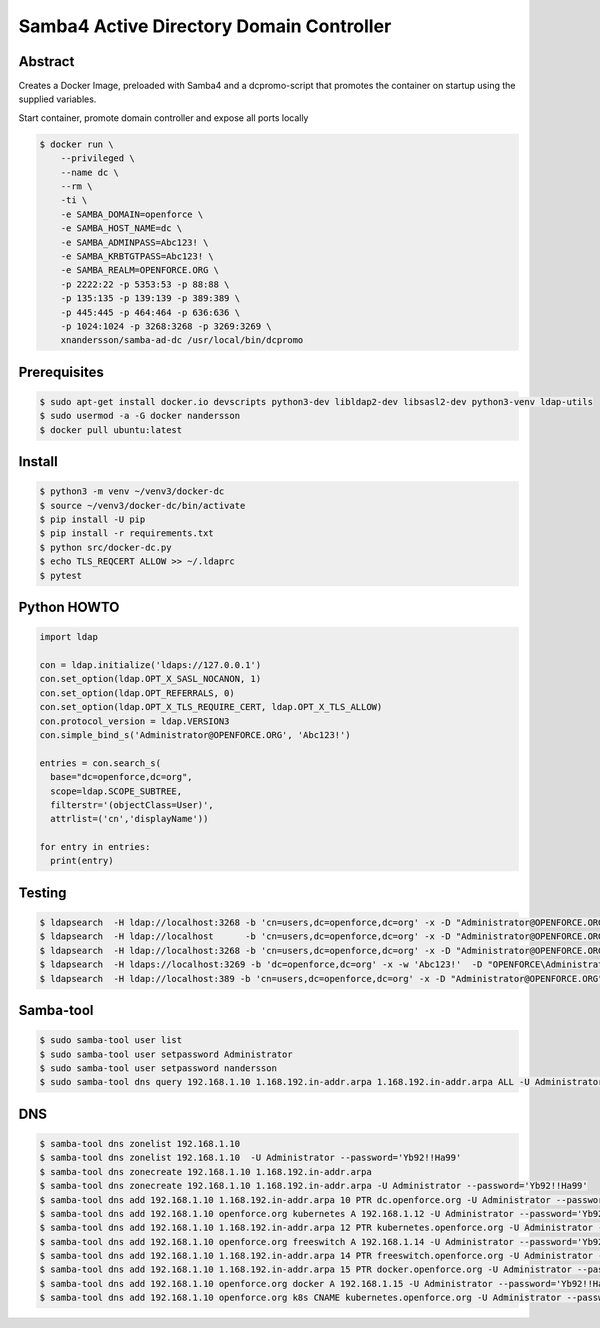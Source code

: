 =========================================
Samba4 Active Directory Domain Controller
=========================================

Abstract
--------

Creates a Docker Image, preloaded with Samba4 and a dcpromo-script
that promotes the container on startup using the supplied variables.

Start container, promote domain controller and expose all ports locally

.. code:: bash

  $ docker run \
      --privileged \
      --name dc \
      --rm \
      -ti \
      -e SAMBA_DOMAIN=openforce \
      -e SAMBA_HOST_NAME=dc \
      -e SAMBA_ADMINPASS=Abc123! \
      -e SAMBA_KRBTGTPASS=Abc123! \
      -e SAMBA_REALM=OPENFORCE.ORG \
      -p 2222:22 -p 5353:53 -p 88:88 \
      -p 135:135 -p 139:139 -p 389:389 \
      -p 445:445 -p 464:464 -p 636:636 \
      -p 1024:1024 -p 3268:3268 -p 3269:3269 \
      xnandersson/samba-ad-dc /usr/local/bin/dcpromo


Prerequisites
-------------

.. code:: bash

  $ sudo apt-get install docker.io devscripts python3-dev libldap2-dev libsasl2-dev python3-venv ldap-utils
  $ sudo usermod -a -G docker nandersson
  $ docker pull ubuntu:latest
  

Install
-------

.. code:: bash

  $ python3 -m venv ~/venv3/docker-dc
  $ source ~/venv3/docker-dc/bin/activate
  $ pip install -U pip
  $ pip install -r requirements.txt
  $ python src/docker-dc.py
  $ echo TLS_REQCERT ALLOW >> ~/.ldaprc
  $ pytest
  

Python HOWTO
------------

.. code:: python3

  import ldap

  con = ldap.initialize('ldaps://127.0.0.1')
  con.set_option(ldap.OPT_X_SASL_NOCANON, 1)
  con.set_option(ldap.OPT_REFERRALS, 0)
  con.set_option(ldap.OPT_X_TLS_REQUIRE_CERT, ldap.OPT_X_TLS_ALLOW)
  con.protocol_version = ldap.VERSION3
  con.simple_bind_s('Administrator@OPENFORCE.ORG', 'Abc123!')

  entries = con.search_s(
    base="dc=openforce,dc=org", 
    scope=ldap.SCOPE_SUBTREE, 
    filterstr='(objectClass=User)', 
    attrlist=('cn','displayName'))

  for entry in entries:
    print(entry)
    

Testing
-------

.. code:: bash
 
  $ ldapsearch  -H ldap://localhost:3268 -b 'cn=users,dc=openforce,dc=org' -x -D "Administrator@OPENFORCE.ORG"  -s sub -Z "(cn=*)" cn mail sn -w 'Abc123!'
  $ ldapsearch  -H ldap://localhost      -b 'cn=users,dc=openforce,dc=org' -x -D "Administrator@OPENFORCE.ORG"  -s sub -Z "(cn=*)" cn mail sn -w 'Abc123!'
  $ ldapsearch  -H ldap://localhost:3268 -b 'cn=users,dc=openforce,dc=org' -x -D "Administrator@OPENFORCE.ORG" -s sub -Z "(cn=*)" cn mail sn -w 'Abc123!'
  $ ldapsearch  -H ldaps://localhost:3269 -b 'dc=openforce,dc=org' -x -w 'Abc123!'  -D "OPENFORCE\Administrator" -s sub  '(sAMAccountName=nandersson)'
  $ ldapsearch  -H ldap://localhost:389 -b 'cn=users,dc=openforce,dc=org' -x -D "Administrator@OPENFORCE.ORG" -s sub -Z "(cn=*)" cn mail sn -w 'Abc123!'


Samba-tool
----------

.. code:: bash

  $ sudo samba-tool user list
  $ sudo samba-tool user setpassword Administrator
  $ sudo samba-tool user setpassword nandersson
  $ sudo samba-tool dns query 192.168.1.10 1.168.192.in-addr.arpa 1.168.192.in-addr.arpa ALL -U Administrator --password='Abc123!'

DNS  
---

.. code:: bash

  $ samba-tool dns zonelist 192.168.1.10
  $ samba-tool dns zonelist 192.168.1.10  -U Administrator --password='Yb92!!Ha99'
  $ samba-tool dns zonecreate 192.168.1.10 1.168.192.in-addr.arpa
  $ samba-tool dns zonecreate 192.168.1.10 1.168.192.in-addr.arpa -U Administrator --password='Yb92!!Ha99'
  $ samba-tool dns add 192.168.1.10 1.168.192.in-addr.arpa 10 PTR dc.openforce.org -U Administrator --password='Yb92!!Ha99'
  $ samba-tool dns add 192.168.1.10 openforce.org kubernetes A 192.168.1.12 -U Administrator --password='Yb92!!Ha99'
  $ samba-tool dns add 192.168.1.10 1.168.192.in-addr.arpa 12 PTR kubernetes.openforce.org -U Administrator --password='Yb92!!Ha99'
  $ samba-tool dns add 192.168.1.10 openforce.org freeswitch A 192.168.1.14 -U Administrator --password='Yb92!!Ha99'
  $ samba-tool dns add 192.168.1.10 1.168.192.in-addr.arpa 14 PTR freeswitch.openforce.org -U Administrator --password='Yb92!!Ha99'
  $ samba-tool dns add 192.168.1.10 1.168.192.in-addr.arpa 15 PTR docker.openforce.org -U Administrator --password='Yb92!!Ha99'
  $ samba-tool dns add 192.168.1.10 openforce.org docker A 192.168.1.15 -U Administrator --password='Yb92!!Ha99'
  $ samba-tool dns add 192.168.1.10 openforce.org k8s CNAME kubernetes.openforce.org -U Administrator --password='Yb92!!Ha99'
